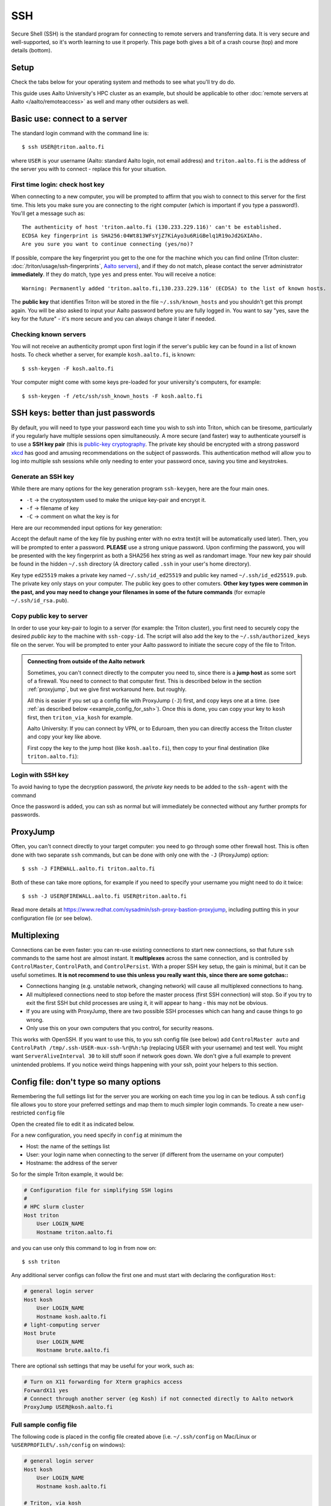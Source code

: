 SSH
===

Secure Shell (SSH) is the standard program for connecting to remote
servers and transferring data.  It is very secure and well-supported,
so it's worth learning to use it properly.  This page both gives a bit
of a crash course (top) and more details (bottom).

.. highlight:: console



Setup
-----

Check the tabs below for your operating system and methods to see what
you'll try do do.


.. tabs::

   .. group-tab:: Windows with PowerShell

      PowerShell is built in to Windows 10 and includes OpenSSH (the
      same as on Linux).  Start the "Windows PowerShell" program.
      **Then, follow the "Command line" instructions on most of this
      page if there isn't a separate PowerShell tab**.  If you want to
      set up SSH keys there are a few differences but overall it is
      the same procedure.

      This should work by default on recent Windows 10.

   .. group-tab:: Windows with WSL

      The Windows Subsystem for Linux lets you install a Linux
      operating system inside of Windows.  This is what we recommend
      with Windows, if it works.

      Install the `Windows Subsystem for Linux
      <https://docs.microsoft.com/en-us/windows/wsl/install>`__ **and
      then use the "Command line" instructions**.  This will give you a top-level
      interface to scientific work on your computer.

      This may not work if you do not have proper admin rights on your
      computer (e.g. if it is university managed).  Ask your IT
      support.

   .. group-tab:: Windows with PuTTY

      This should only be used if the other methods don't work.

      `PuTTY <https://www.chiark.greenend.org.uk/~sgtatham/putty/>`__
      is a separate application that includes a terminal and SSH
      together.  This used to be recommended before Windows 10.  There
      aren't detailed instructions below, but most of the ideas can be
      done with PuTTY somehow (except that SSH keys take more work).

   .. group-tab:: Linux

      SSH is built-in to almost any distribution.  If it's not there,
      try installing the ``openssh-client`` package.

      Start the Terminal application to follow the rest of the
      instructions.  Then, follow the **"Command Line"** instructions
      on most of this page.

   .. group-tab:: Mac

      SSH should be built-in.  Start the Terminal application.  Then,
      follow the **"Command Line"** instructions on most of this page.

This guide uses Aalto University's HPC cluster as an example, but
should be applicable to other :doc:`remote servers at Aalto
</aalto/remoteaccess>` as well and many other outsiders as well.



Basic use: connect to a server
------------------------------

The standard login command with the command line is::

  $ ssh USER@triton.aalto.fi

where ``USER`` is your username (Aalto: standard Aalto login, not
email address) and ``triton.aalto.fi`` is the address of the server
you with to connect - replace this for your situation.

First time login: check host key
~~~~~~~~~~~~~~~~~~~~~~~~~~~~~~~~

When connecting to a new computer, you will be prompted to affirm that
you wish to connect to this server for the first time.  This lets you
make sure you are connecting to the right computer (which is important
if you type a password!).  You'll get a message such as::

    The authenticity of host 'triton.aalto.fi (130.233.229.116)' can't be established.
    ECDSA key fingerprint is SHA256:04Wt813WFsYjZ7KiAyo3u6RiGBelq1R19oJd2GXIAho.
    Are you sure you want to continue connecting (yes/no)?

If possible, compare the key fingerprint you get to the one for the
machine which you can find online (Triton cluster:
:doc:`/triton/usage/ssh-fingerprints`, `Aalto servers
<https://www.aalto.fi/en/services/linux-shell-servers-at-aalto>`__),
and if they do not match, please contact the server administrator
**immediately**. If they do match, type ``yes`` and press enter. You
will receive a notice::

    Warning: Permanently added 'triton.aalto.fi,130.233.229.116' (ECDSA) to the list of known hosts.

The **public key** that identifies Triton will be stored in the file
``~/.ssh/known_hosts`` and you shouldn't get this prompt again. You
will be also asked to input your Aalto password before you are fully
logged in.  You want to say "yes, save the key for the future" - it's
more secure and you can always change it later if needed.

Checking known servers
~~~~~~~~~~~~~~~~~~~~~~

You will not receive an authenticity prompt upon first login if the
server's public key can be found in a list of known hosts. To check
whether a server, for example ``kosh.aalto.fi``, is known::

  $ ssh-keygen -F kosh.aalto.fi

Your computer might come with some keys pre-loaded for your
university's computers, for example::

  $ ssh-keygen -f /etc/ssh/ssh_known_hosts -F kosh.aalto.fi



SSH keys: better than just passwords
------------------------------------

By default, you will need to type your password each time you wish to
ssh into Triton, which can be tiresome, particularly if you regularly
have multiple sessions open simultaneously. A more secure (and faster)
way to authenticate yourself is to use a **SSH key pair** (this is
`public-key cryptography
<https://en.wikipedia.org/wiki/Public-key_cryptography>`__. The
private key should be encrypted with a strong password `xkcd
<https://www.xkcd.com/936/>`__ has good and amusing recommendations on
the subject of passwords. This authentication method will allow you to
log into multiple ssh sessions while only needing to enter your
password once, saving you time and keystrokes.

Generate an SSH key
~~~~~~~~~~~~~~~~~~~

While there are many options for the key generation program ``ssh-keygen``, here are the four main ones.

- ``-t`` -> the cryptosystem used to make the unique key-pair and encrypt it.
- ``-f`` -> filename of key
- ``-C`` -> comment on what the key is for

Here are our recommended input options for key generation:

.. tabs::

   .. group-tab:: Command line

      ::

	 $ ssh-keygen -t ed25519

      This works on Linux, MacOS, Windows

   .. group-tab:: Windows with PuTTY

      The PuTTYgen program can generate keys.  We don't go into more
      details right now.  This provides a graphical application to
      generate keys and from here you would extract the OpenSSH format
      keys to copy to the servers.

Accept the default name of the key file by pushing enter with no extra
text(it will be automatically used later). Then, you will be prompted
to enter a password. **PLEASE** use a strong unique password. Upon
confirming the password, you will be presented with the key
fingerprint as both a SHA256 hex string as well as randomart
image. Your new key pair should be found in the hidden ``~/.ssh``
directory (A directory called ``.ssh`` in your user's home directory).

Key type ``ed25519`` makes a private key named ``~/.ssh/id_ed25519``
and public key named ``~/.ssh/id_ed25519.pub``.  The private key only
stays on your computer.  The public key goes to other comuters.
**Other key types were common in the past, and you may need to change
your filenames in some of the future commands** (for exmaple
``~/.ssh/id_rsa.pub``).


Copy public key to server
~~~~~~~~~~~~~~~~~~~~~~~~~

In order to use your key-pair to login to a server (for example: the
Triton cluster), you first need to securely copy the desired *public
key* to the machine with ``ssh-copy-id``. The script will also add the
key to the ``~/.ssh/authorized_keys`` file on the server. You will be
prompted to enter your Aalto password to initiate the secure copy of
the file to Triton.

.. tabs::

  .. group-tab:: Command line

     ::

	$ ssh-copy-id -i ~/.ssh/id_ed25519.pub USER@triton.aalto.fi

  .. group-tab:: Windows with PowerShell

     With this, we have to also make the directory and make sure the
     file has the right permissions.

     ::

	$ ssh USER@triton.aalto.fi "mkdir -p ~/.ssh ; chmod go-rwx ~/.ssh"
	$ cat ~/.ssh/id_ed25519.pub | ssh USER@triton.aalto.fi "cat >> ~/.ssh/authorized_keys"
	$ ssh USER@triton.aalto.fi "chmod go-rwx ~/.ssh/authorized_keys"

  .. group-tab:: Windows with PuTTY

      You'll need to grab the key from PUTTYgen and copy it to the
      ``~/.ssh/authorized_keys`` file on the other server.  This is a
      file in your home directory (``~``), in the ``.ssh`` directory.
      From a terminal **on the remote computer**, you can::

	$ mkdir -p ~/.ssh
	$ nano ~/.ssh/authorized_keys
	## Paste the key into that file and save.
	$ chmod go-rwx ~/.ssh/authorized_keys

.. admonition:: Connecting from outside of the Aalto network

   Sometimes, you can't connect directly to the computer you need to,
   since there is a **jump host** as some sort of a firewall.  You
   need to connect to that computer first.  This is described below in
   the section :ref:`proxyjump`, but we give first workaround here.
   but roughly.

   All this is easier if you set up a config file with ProxyJump
   (``-J``) first, and copy keys one at a time. (see :ref:`as
   described below <example_config_for_ssh>`).  Once this is done, you
   can copy your key to ``kosh`` first, then ``triton_via_kosh`` for
   example.

   Aalto University: If you can connect by VPN, or to Eduroam, then
   you can directly access the Triton cluster and copy your key like
   above.

   First copy the key to the jump host (like ``kosh.aalto.fi``), then
   copy to your final destination (like ``triton.aalto.fi``):

   .. tabs::

      .. group-tab:: Command line

	 ::

	    $ ssh-copy-id -i ~/.ssh/id_ed25519.pub USER@kosh.aalto.fi
	    $ ssh-copy-id -i ~/.ssh/id_ed25519.pub -J USER@kosh.aalto.fi USER@triton.aalto.fi

      .. group-tab:: Windows with PowerShell

	 Like before, since ``ssh-copy-id`` isn't available, we have
	 to do extra steps to make sure the key is has the right
	 permissions - twice!  You may need to enter your password
	 many times here.

	 ::

	    ## Copy stuff to our jump host
	    $ ssh USER@kosh.aalto.fi "mkdir -p ~/.ssh ; chmod go-rwx ~/.ssh"
	    $ cat ~/.ssh/id_ed25519.pub | ssh USER@kosh.aalto.fi "cat >> ~/.ssh/authorized_keys"
	    $ ssh USER@kosh.aalto.fi "chmod go-rwx ~/.ssh/authorized_keys"

	    ## Copy stuff to the real destination
	    $ ssh -J USER@kosh.aalto.fi USER@triton.aalto.fi "mkdir -p ~/.ssh ; chmod go-rwx ~/.ssh"
	    $ cat ~/.ssh/id_ed25519.pub | ssh -J USER@kosh.aalto.fi USER@triton.aalto.fi "cat >> .ssh/authorized_keys"
	    $ ssh -J USER@kosh.aalto.fi USER@triton.aalto.fi "chmod go-rwx ~/.ssh/authorized_keys"



Login with SSH key
~~~~~~~~~~~~~~~~~~

To avoid having to type the decryption password, the *private key*
needs to be added to the ``ssh-agent`` with the command

.. tabs::

  .. group-tab:: Windows with PowerShell

     You will need administrative permissions to be able to start
     a ssh-agent on your machine that can store and handle
     passwords.

     1. Open *Services* from the start menu

     2. Scroll down to *OpenSSH Authentication Agent* > *double click*

     3. Change the *Startup type* to *Automatic (Delayed Start)*,
	or anything that is not *Disabled*, then *Apply*, and also
	start the service manually if it is not yet running.

     4. ``ssh-add`` to add the default key (to add a certain key,
        use ``ssh-add ~/.ssh/id_ed25519``, for example)

  .. group-tab:: Windows with PuTTY

     The program Pagent ("PuTTY Agent") can unlock your keys once and
     give them to PuTTY each time they are needed.  You can add keys
     and manage it from the small icon in the system tray.  TODO: more
     instructions on using Pagent.

  .. group-tab:: Linux

     SSH is likely to automatically save the key the first time you
     use it, so that you don't have enter your key's password multiple
     times.  If not, this will probably add it::

       $ ssh-add

     (You'll get a message if ``ssh-agent`` is not running.  In this
     case, to start a new agent, use ``eval $(ssh-agent)``.  It'll
     only work for this one shell, check the rest of the Internet for
     how to do more.)  TODO: is any more needed?

  .. group-tab:: Mac

     ::

	$ ssh-add --apple-use-keychain ~/.ssh/id_ed25519


Once the password is added, you can ssh as normal but will immediately
be connected without any further prompts for passwords.



.. _proxyjump:

ProxyJump
---------

Often, you can't connect directly to your target computer: you need to
go through some other firewall host.  This is often done with two
separate ``ssh`` commands, but can be done with only one with the
``-J`` (ProxyJump) option::

  $ ssh -J FIREWALL.aalto.fi triton.aalto.fi

Both of these can take more options, for example if you need to
specify your username you might need to do it twice::

  $ ssh -J USER@FIREWALL.aalto.fi USER@triton.aalto.fi

Read more details at
https://www.redhat.com/sysadmin/ssh-proxy-bastion-proxyjump, including
putting this in your configuration file (or see below).



Multiplexing
------------

Connections can be even faster: you can re-use existing connections to
start new connections, so that future ``ssh`` commands to the same
host are almost instant.  It **multiplexes** across the same
connection, and is controlled by ``ControlMaster``, ``ControlPath``,
and ``ControlPersist``.  With a proper SSH key setup, the gain is
minimal, but it can be useful sometimes.  **It is not recommend to use
this unless you really want this, since there are some gotchas::**

- Connections hanging (e.g. unstable network, changing network) will
  cause all multiplexed connections to hang.
- All multiplexed connections need to stop before the master process
  (first SSH connection) will stop.  So if you try to exit the first
  SSH but child processes are using it, it will appear to hang - this
  may not be obvious.
- If you are using with ProxyJump, there are two possible SSH
  processes which can hang and cause things to go wrong.
- Only use this on your own computers that you control, for security
  reasons.

This works with OpenSSH.  If you want to use this, to you ssh config
file (see below) add ``ControlMaster auto`` and ``ControlPath
/tmp/.ssh-USER-mux-ssh-%r@%h:%p`` (replacing USER with your username)
and test well.  You might want ``ServerAliveInterval 30`` to kill
stuff soon if network goes down.  We don't give a full example to
prevent unintended problems.  If you notice weird things happening
with your ssh, point your helpers to this section.



.. _ssh-config:

Config file: don't type so many options
---------------------------------------

Remembering the full settings list for the server you are working on
each time you log in can be tedious. A ssh ``config`` file allows you
to store your preferred settings and map them to much simpler login
commands. To create a new user-restricted ``config`` file

.. tabs::

  .. group-tab:: Command line

    ::

       $ touch ~/.ssh/config && chmod 600 ~/.ssh/config

  .. group-tab:: Windows PowerShell

     ::

	$ New-Item ~/.ssh/config


Open the created file to edit it as indicated below.

For a new configuration, you need specify in ``config`` at minimum the

- Host: the name of the settings list
- User: your login name when connecting to the server (if different
  from the username on your computer)
- Hostname: the address of the server

So for the simple Triton example, it would be:

.. code-block:: none

    # Configuration file for simplifying SSH logins
    #
    # HPC slurm cluster
    Host triton
	User LOGIN_NAME
	Hostname triton.aalto.fi

and you can use only this command to log in from now on::

  $ ssh triton

Any additional server configs can follow the first one and must start
with declaring the configuration ``Host``:

.. code-block:: none

    # general login server
    Host kosh
	User LOGIN_NAME
	Hostname kosh.aalto.fi
    # light-computing server
    Host brute
	User LOGIN_NAME
	Hostname brute.aalto.fi

There are optional ssh settings that may be useful for your work, such
as:

.. code-block:: none

   # Turn on X11 forwarding for Xterm graphics access
   ForwardX11 yes
   # Connect through another server (eg Kosh) if not connected directly to Aalto network
   ProxyJump USER@kosh.aalto.fi



.. _example_config_for_ssh:

Full sample config file
~~~~~~~~~~~~~~~~~~~~~~~

The following code is placed in the config file created above
(i.e. ``~/.ssh/config`` on Mac/Linux or ``%USERPROFILE%/.ssh/config``
on windows):

.. code-block:: none

    # general login server
    Host kosh
	User LOGIN_NAME
	Hostname kosh.aalto.fi

    # Triton, via kosh
    Host triton_via_kosh
	User LOGIN_NAME
	Hostname triton.aalto.fi
	ProxyJump kosh

Now, you can just do command such as::

  $ ssh triton
  $ rsync triton:/m/cs/scratch/some_file .
  ## And this works in any other tool that uses ssh.

directly, by using the ``triton`` alias.  Note that the Triton rule
uses the name ``kosh`` which is defined in the first part of the
file.



References
----------

- `man ssh
  <https://manpages.debian.org/stable/openssh-client/ssh_config.5.en.html>`__
  gives a detail of the SSH command line options
- `man ssh_config
  <https://manpages.debian.org/stable/openssh-client/ssh.1.en.html>`__
  gives a detail of all of the config file options
- https://www.mn.uio.no/geo/english/services/it/help/using-linux/ssh-tips-and-tricks.html -
  long-form guide
- https://blog.0xbadc0de.be/archives/300 - long-form guide
- https://www.phcomp.co.uk/Tutorials/Unix-And-Linux/ssh-passwordless-login.html
- https://en.wikibooks.org/wiki/OpenSSH/
- https://linuxize.com/post/ssh-command-in-linux/#how-to-use-the-ssh-command
- https://linuxize.com/post/how-to-setup-passwordless-ssh-login/
- https://hpc-uit.readthedocs.io/en/latest/account/login.html
- https://infosec.mozilla.org/guidelines/openssh
- https://www.ssh.com/ssh/ - commercial site
